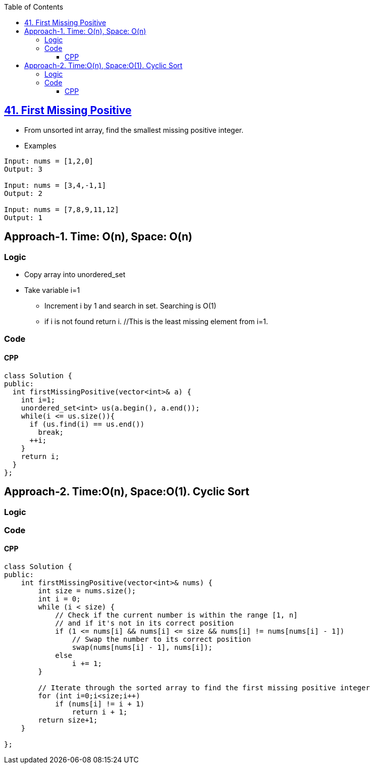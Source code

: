 :toc:
:toclevels: 5

== link:https://leetcode.com/problems/first-missing-positive/submissions/[41. First Missing Positive]
* From unsorted int array, find the smallest missing positive integer.
* Examples
```c
Input: nums = [1,2,0]
Output: 3

Input: nums = [3,4,-1,1]
Output: 2

Input: nums = [7,8,9,11,12]
Output: 1
```

== Approach-1. Time: O(n), Space: O(n)
=== Logic
* Copy array into unordered_set
* Take variable i=1
** Increment i by 1 and search in set. Searching is O(1)
** if i is not found return i. //This is the least missing element from i=1.
  
=== Code
==== CPP
```cpp
class Solution {
public:
  int firstMissingPositive(vector<int>& a) {
    int i=1;
    unordered_set<int> us(a.begin(), a.end());
    while(i <= us.size()){
      if (us.find(i) == us.end())
        break;
      ++i;
    }
    return i;
  }
};
```

== Approach-2. Time:O(n), Space:O(1). Cyclic Sort
=== Logic
=== Code
==== CPP
```cpp
class Solution {
public:
    int firstMissingPositive(vector<int>& nums) {
        int size = nums.size();
        int i = 0;
        while (i < size) {
            // Check if the current number is within the range [1, n]
            // and if it's not in its correct position
            if (1 <= nums[i] && nums[i] <= size && nums[i] != nums[nums[i] - 1])
                // Swap the number to its correct position
                swap(nums[nums[i] - 1], nums[i]);
            else
                i += 1;
        }

        // Iterate through the sorted array to find the first missing positive integer
        for (int i=0;i<size;i++)
            if (nums[i] != i + 1)
                return i + 1;
        return size+1;
    }

};
```
